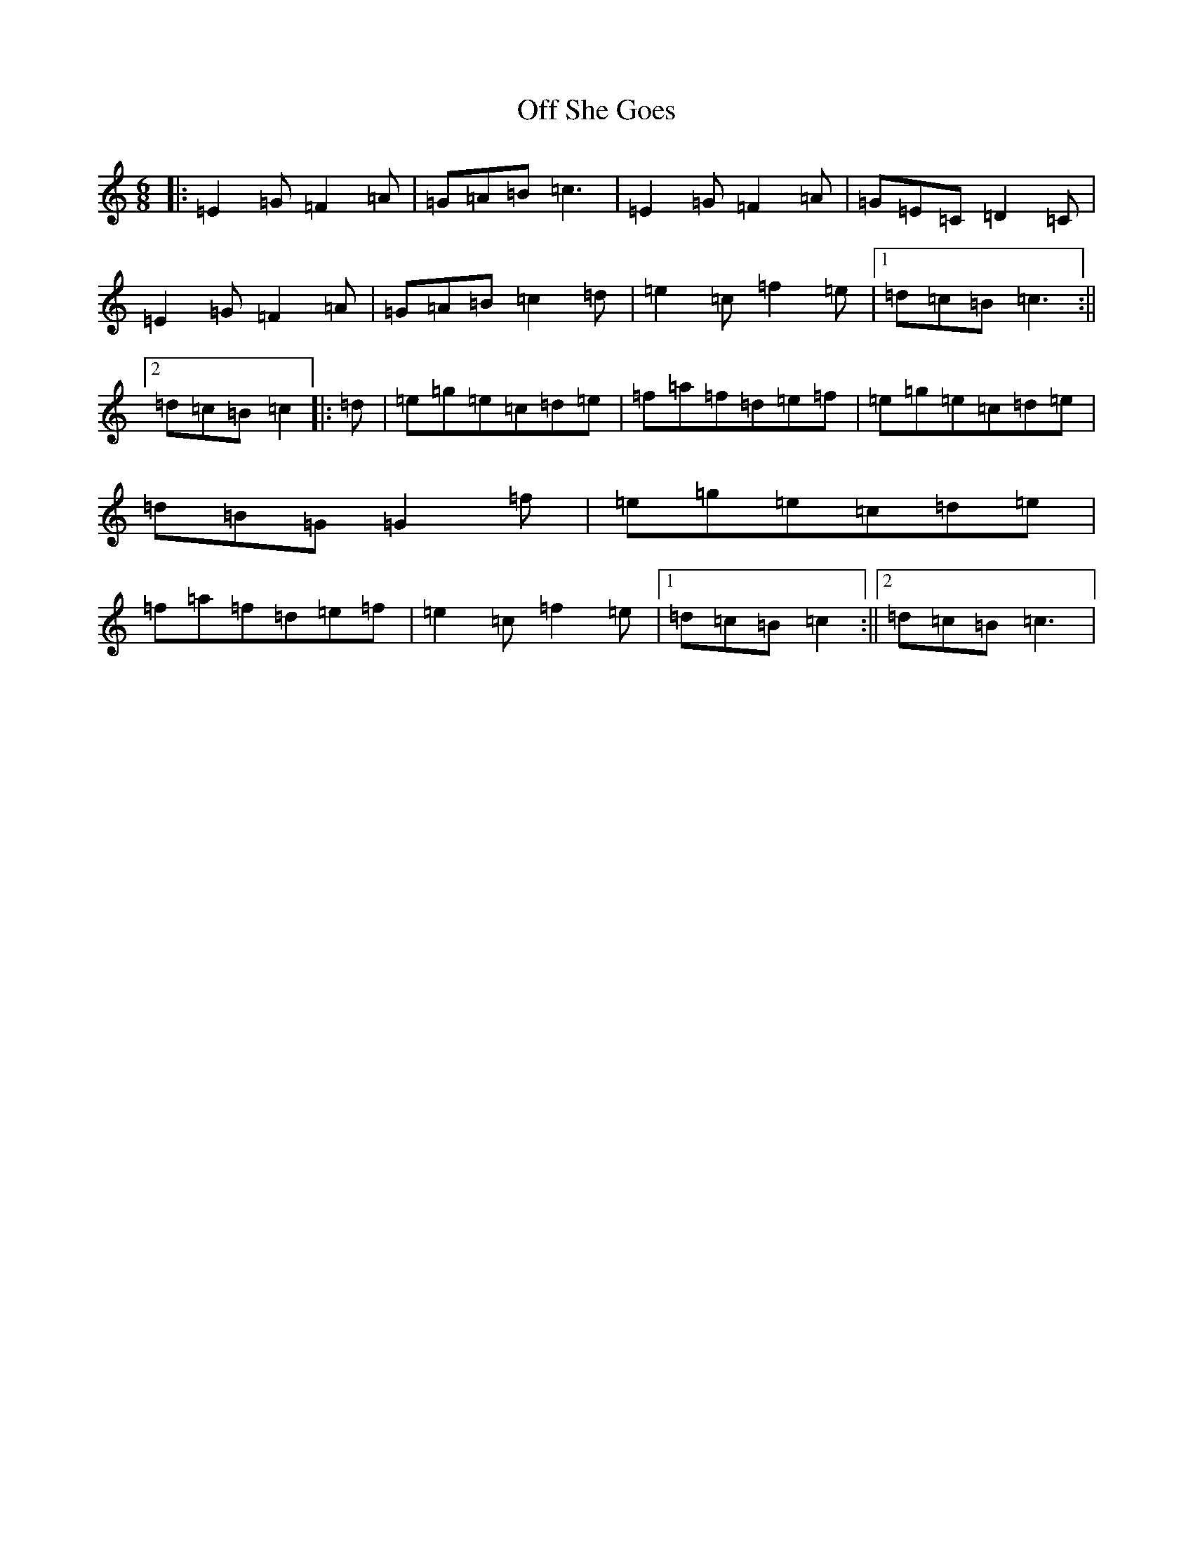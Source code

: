 X: 15852
T: Off She Goes
S: https://thesession.org/tunes/1133#setting24475
Z: D Major
R: jig
M: 6/8
L: 1/8
K: C Major
|:=E2=G=F2=A|=G=A=B=c3|=E2=G=F2=A|=G=E=C=D2=C|=E2=G=F2=A|=G=A=B=c2=d|=e2=c=f2=e|1=d=c=B=c3:||2=d=c=B=c2|:=d|=e=g=e=c=d=e|=f=a=f=d=e=f|=e=g=e=c=d=e|=d=B=G=G2=f|=e=g=e=c=d=e|=f=a=f=d=e=f|=e2=c=f2=e|1=d=c=B=c2:||2=d=c=B=c3|